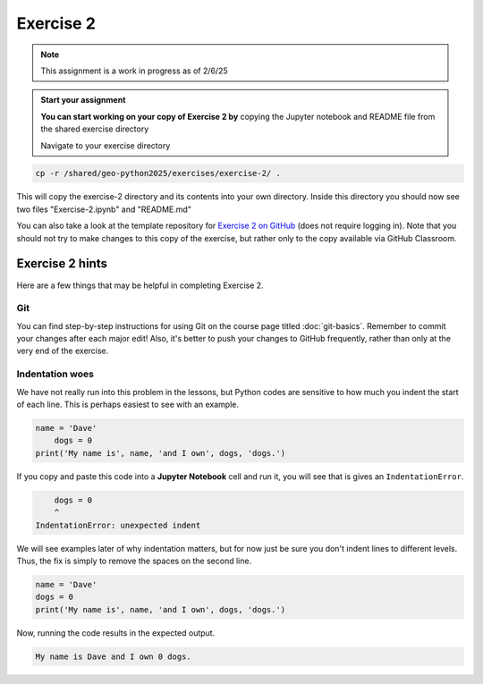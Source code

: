 Exercise 2
==========

.. note::

    This assignment is a work in progress as of 2/6/25

.. admonition:: Start your assignment

    **You can start working on your copy of Exercise 2 by** copying the Jupyter notebook and README file from the shared exercise directory

    Navigate to your exercise directory

.. code:: console

    cp -r /shared/geo-python2025/exercises/exercise-2/ .

This will copy the exercise-2 directory and its contents into your own directory.  Inside this directory you should now see two files "Exercise-2.ipynb" and "README.md"

You can also take a look at the template repository for `Exercise 2 on GitHub <https://github.com/Geo-Python-2023/Exercise-2>`__ (does not require logging in).
Note that you should not try to make changes to this copy of the exercise, but rather only to the copy available via GitHub Classroom.



Exercise 2 hints
----------------

Here are a few things that may be helpful in completing Exercise 2.

Git
~~~

You can find step-by-step instructions for using Git on the course page titled :doc:`git-basics`.
Remember to commit your changes after each major edit! Also, it's better to push your changes to GitHub frequently, rather than only at the very end of the exercise.

Indentation woes
~~~~~~~~~~~~~~~~

We have not really run into this problem in the lessons, but Python codes are sensitive to how much you indent the start of each line.
This is perhaps easiest to see with an example.

.. code:: python

    name = 'Dave'
        dogs = 0
    print('My name is', name, 'and I own', dogs, 'dogs.')

If you copy and paste this code into a **Jupyter Notebook** cell and run it, you will see that is gives an ``IndentationError``.

.. code:: python

        dogs = 0
        ^
    IndentationError: unexpected indent

We will see examples later of why indentation matters, but for now just be sure you don't indent lines to different levels.
Thus, the fix is simply to remove the spaces on the second line.

.. code:: python

    name = 'Dave'
    dogs = 0
    print('My name is', name, 'and I own', dogs, 'dogs.')

Now, running the code results in the expected output.

.. code:: python

    My name is Dave and I own 0 dogs.
